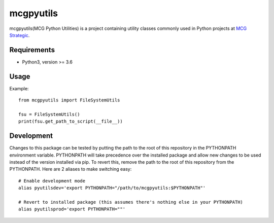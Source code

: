 mcgpyutils
==========

mcgpyutils(MCG Python Utilities) is a project containing utility classes
commonly used in Python projects at `MCG
Strategic <https://www.mcgstrategic.com/>`__.

Requirements
------------

-  Python3, version >= 3.6

Usage
-----

Example:

::

    from mcgpyutils import FileSystemUtils

    fsu = FileSystemUtils()
    print(fsu.get_path_to_script(__file__))

Development
-----------

Changes to this package can be tested by putting the path to the root of
this repository in the PYTHONPATH environment variable. PYTHONPATH will
take precedence over the installed package and allow new changes to be
used instead of the version installed via pip. To revert this, remove
the path to the root of this repository from the PYTHONPATH. Here are 2
aliases to make switching easy:

::

    # Enable development mode
    alias pyutilsdev='export PYTHONPATH="/path/to/mcgpyutils:$PYTHONPATH"'

    # Revert to installed package (this assumes there's nothing else in your PYTHONPATH)
    alias pyutilsprod='export PYTHONPATH=""'


